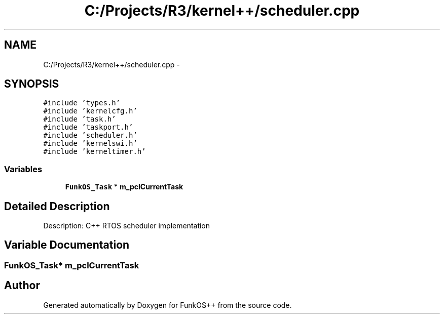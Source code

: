 .TH "C:/Projects/R3/kernel++/scheduler.cpp" 3 "20 Mar 2010" "Version R3" "FunkOS++" \" -*- nroff -*-
.ad l
.nh
.SH NAME
C:/Projects/R3/kernel++/scheduler.cpp \- 
.SH SYNOPSIS
.br
.PP
\fC#include 'types.h'\fP
.br
\fC#include 'kernelcfg.h'\fP
.br
\fC#include 'task.h'\fP
.br
\fC#include 'taskport.h'\fP
.br
\fC#include 'scheduler.h'\fP
.br
\fC#include 'kernelswi.h'\fP
.br
\fC#include 'kerneltimer.h'\fP
.br

.SS "Variables"

.in +1c
.ti -1c
.RI "\fBFunkOS_Task\fP * \fBm_pclCurrentTask\fP"
.br
.in -1c
.SH "Detailed Description"
.PP 
Description: C++ RTOS scheduler implementation 
.SH "Variable Documentation"
.PP 
.SS "\fBFunkOS_Task\fP* \fBm_pclCurrentTask\fP"
.SH "Author"
.PP 
Generated automatically by Doxygen for FunkOS++ from the source code.
